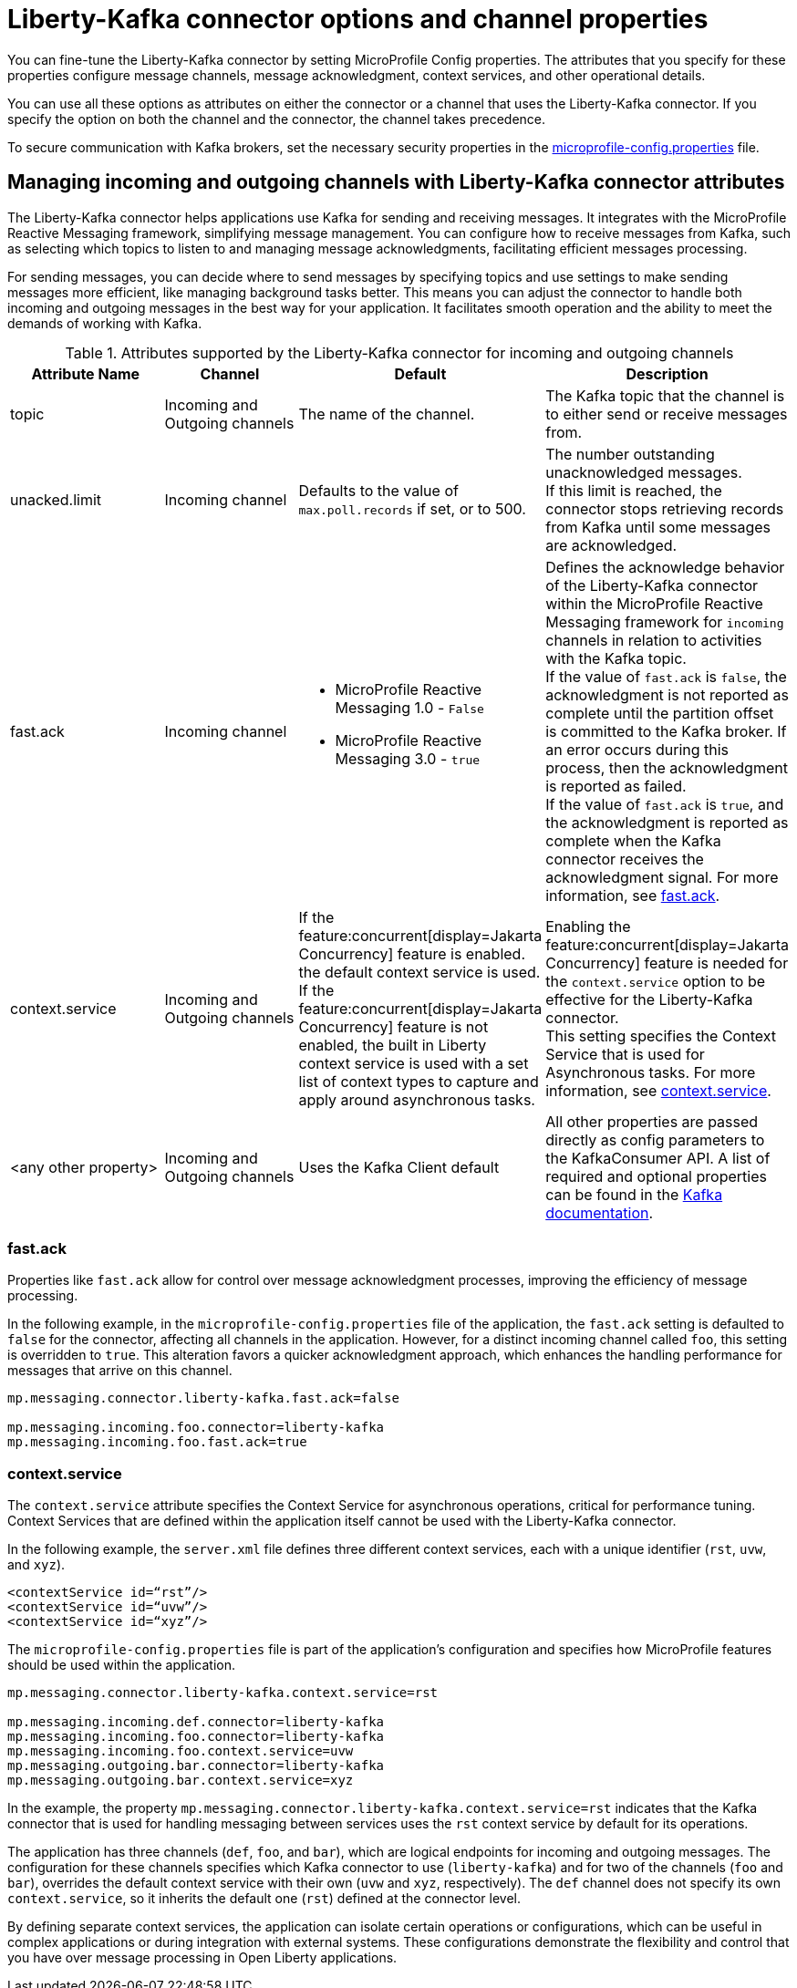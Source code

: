 // Copyright (c) 2024 IBM Corporation and others.
// Licensed under Creative Commons Attribution-NoDerivatives
// 4.0 International (CC BY-ND 4.0)
//    https://creativecommons.org/licenses/by-nd/4.0/
//
// Contributors:
// IBM Corporation
//
:page-layout: general-reference
:page-type: general
:page-description: You can fine-tune the Liberty-Kafka connector by setting MicroProfile Config properties. The attributes that you specify for these properties configure message channels, message acknowledgment, context services, and other operational details.
:page-categories: MicroProfile Reactive Messaging
:seo-title: Liberty-Kafka connector options and channel properties
:seo-description: You can fine-tune the Liberty-Kafka connector by setting MicroProfile Config properties. The attributes that you specify for these properties configure message channels, message acknowledgment, context services, and other operational details.


[#connectoroptionschannelprop]
= Liberty-Kafka connector options and channel properties

You can fine-tune the Liberty-Kafka connector by setting MicroProfile Config properties. The attributes that you specify for these properties configure message channels, message acknowledgment, context services, and other operational details.

You can use all these options as attributes on either the connector or a channel that uses the Liberty-Kafka connector. If you specify the option on both the channel and the connector, the channel takes precedence.

To secure communication with Kafka brokers, set the necessary security properties in the xref:reference:microprofile-config-properties.adoc#react[microprofile-config.properties] file.

==  Managing incoming and outgoing channels with Liberty-Kafka connector attributes

The Liberty-Kafka connector helps applications use Kafka for sending and receiving messages. It integrates with the MicroProfile Reactive Messaging framework, simplifying message management. You can configure how to receive messages from Kafka, such as selecting which topics to listen to and managing message acknowledgments, facilitating efficient messages processing.

For sending messages, you can decide where to send messages by specifying topics and use settings to make sending messages more efficient, like managing background tasks better. This means you can adjust the connector to handle both incoming and outgoing messages in the best way for your application. It facilitates smooth operation and the ability to meet the demands of working with Kafka.


.Attributes supported by the Liberty-Kafka connector for incoming and outgoing channels
[cols="a,a,a,a",width="100%"]
|===
|Attribute Name |Channel |Default |Description

|topic
|Incoming and Outgoing channels
|The name of the channel.
|The Kafka topic that the channel is to either send or receive messages from.

|unacked.limit
|Incoming channel
|Defaults to the value of `max.poll.records` if set, or to 500.
|The number outstanding unacknowledged messages.
 {empty} +
 If this limit is reached, the connector stops retrieving records from Kafka until some messages are acknowledged.

|fast.ack
|Incoming channel
|- MicroProfile Reactive Messaging 1.0 - `False`
 {empty} +
 - MicroProfile Reactive Messaging 3.0 - `true`
|Defines the acknowledge behavior of the Liberty-Kafka connector within the MicroProfile Reactive Messaging framework for `incoming` channels in relation to activities with the Kafka topic.
 {empty} +
If the value of `fast.ack` is `false`, the acknowledgment is not reported as complete until the partition offset is committed to the Kafka broker. If an error occurs during this process, then the acknowledgment is reported as failed.
 {empty} +
If the value of `fast.ack` is `true`, and the acknowledgment is reported as complete when the Kafka connector receives the acknowledgment signal. For more information, see <<#fastack,fast.ack>>.

|context.service
|Incoming and Outgoing channels
|If the feature:concurrent[display=Jakarta Concurrency] feature is enabled. the default context service is used.
 {empty} +
 If the feature:concurrent[display=Jakarta Concurrency] feature is not enabled, the built in Liberty context service is used with a set list of context types to capture and apply around asynchronous tasks.
|Enabling the feature:concurrent[display=Jakarta Concurrency] feature is needed for the `context.service` option to be effective for the Liberty-Kafka connector.
 {empty} +
This setting specifies the Context Service that is used for Asynchronous tasks. For more information, see <<#contextservice,context.service>>.

|<any other property>
|Incoming and Outgoing channels
|Uses the Kafka Client default
|All other properties are passed directly as config parameters to the KafkaConsumer API. A list of required and optional properties can be found in the http://kafka.apache.org/documentation.html#consumerconfigs[Kafka documentation].

|===


[#fastack]
=== fast.ack
Properties like `fast.ack` allow for control over message acknowledgment processes, improving the efficiency of message processing.

In the following example, in the `microprofile-config.properties` file of the application, the `fast.ack` setting is defaulted to `false` for the connector, affecting all channels in the application. However, for a distinct incoming channel called `foo`, this setting is overridden to `true`. This alteration favors a quicker acknowledgment approach, which enhances the handling performance for messages that arrive on this channel.

----
mp.messaging.connector.liberty-kafka.fast.ack=false

mp.messaging.incoming.foo.connector=liberty-kafka
mp.messaging.incoming.foo.fast.ack=true
----


[#contextservice]
=== context.service
The `context.service` attribute specifies the Context Service for asynchronous operations, critical for performance tuning.
Context Services that are defined within the application itself cannot be used with the Liberty-Kafka connector.

In the following example, the `server.xml` file defines three different context services, each with a unique identifier (`rst`, `uvw`, and `xyz`).
----
<contextService id=“rst”/>
<contextService id=“uvw”/>
<contextService id=“xyz”/>
----

The `microprofile-config.properties` file is part of the application's configuration and specifies how MicroProfile features should be used within the application.
----
mp.messaging.connector.liberty-kafka.context.service=rst

mp.messaging.incoming.def.connector=liberty-kafka
mp.messaging.incoming.foo.connector=liberty-kafka
mp.messaging.incoming.foo.context.service=uvw
mp.messaging.outgoing.bar.connector=liberty-kafka
mp.messaging.outgoing.bar.context.service=xyz
----

In the example, the property `mp.messaging.connector.liberty-kafka.context.service=rst` indicates that the Kafka connector that is used for handling messaging between services uses the `rst` context service by default for its operations.

The application has three channels (`def`, `foo`, and `bar`), which are logical endpoints for incoming and outgoing messages. The configuration for these channels specifies which Kafka connector to use (`liberty-kafka`) and for two of the channels (`foo` and `bar`), overrides the default context service with their own (`uvw` and `xyz`, respectively).
The `def` channel does not specify its own `context.service`, so it inherits the default one (`rst`) defined at the connector level.

By defining separate context services, the application can isolate certain operations or configurations, which can be useful in complex applications or during integration with external systems.
These configurations demonstrate the flexibility and control that you have over message processing in Open Liberty applications.
